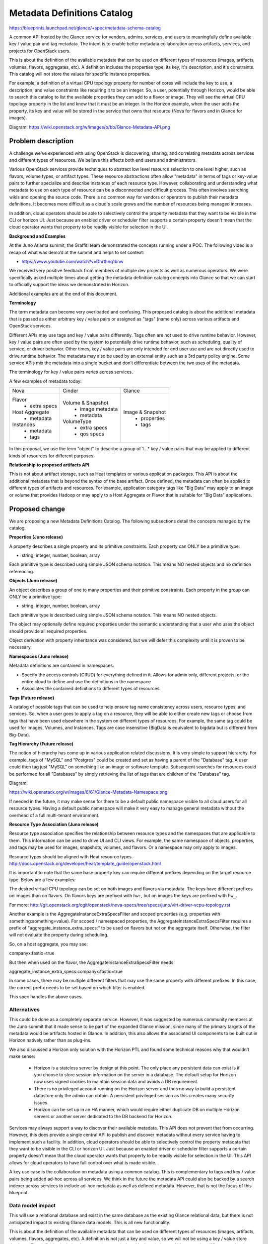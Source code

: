 ..
 This work is licensed under a Creative Commons Attribution 3.0 Unported
 License.

 http://creativecommons.org/licenses/by/3.0/legalcode

==========================================
Metadata Definitions Catalog
==========================================

https://blueprints.launchpad.net/glance/+spec/metadata-schema-catalog

A common API hosted by the Glance service for vendors, admins, services, and
users to meaningfully define available key / value pair and tag metadata.
The intent is to enable better metadata collaboration across artifacts,
services, and projects for OpenStack users.

This is about the definition of the available metadata that can be used on
different types of resources (images, artifacts, volumes, flavors, aggregates,
etc). A definition includes the properties type, its key, it's description,
and it's constraints. This catalog will not store the values for specific
instance properties.

For example, a definition of a virtual CPU topology property for number of
cores will include the key to use, a description, and value constraints like
requiring it to be an integer. So, a user, potentially through Horizon, would
be able to search this catalog to list the available properties they can add to
a flavor or image. They will see the virtual CPU topology property in the list
and know that it must be an integer. In the Horizon example, when the user adds
the property, its key and value will be stored in the service that owns that
resource (Nova for flavors and in Glance for images).

Diagram: https://wiki.openstack.org/w/images/b/bb/Glance-Metadata-API.png

Problem description
===================

A challenge we've experienced with using OpenStack is discovering, sharing,
and correlating metadata across services and different types of resources. We
believe this affects both end users and administrators.

Various OpenStack services provide techniques to abstract low level resource
selection to one level higher, such as flavors, volume types, or artifact
types. These resource abstractions often allow "metadata" in terms of tags or
key-value pairs to further specialize and describe instances of each resource
type. However, collaborating and understanding what metadata to use on each
type of resource can be a disconnected and difficult process. This often
involves searching wikis and opening the source code. There is no common way
for vendors or operators to publish their metadata definitions. It becomes more
difficult as a cloud's scale grows and the number of resources being managed
increases.

In addition, cloud operators should be able to selectively control the
property metadata that they want to be visible in the CLI or horizon UI.
Just because an enabled driver or scheduler filter supports a certain property
doesn't mean that the cloud operator wants that property to be readily visible
for selection in the UI.

**Background and Examples**

At the Juno Atlanta summit, the Graffiti team demonstrated the concepts
running under a POC. The following video is a recap of what was demo’d at
the summit and helps to set context:

* https://www.youtube.com/watch?v=Dhrthnq1bnw

We received very positive feedback from members of multiple dev projects
as well as numerous operators.  We were specifically asked multiple times
about getting the metadata definition catalog concepts into Glance so that we
can start to officially support the ideas we demonstrated in Horizon.

Additional examples are at the end of this document.

**Terminology**

The term metadata can become very overloaded and confusing.  This proposed
catalog is about the additional metadata that is passed as either arbitrary
key / value pairs or assigned as "tags" (name only) across various artifacts
and OpenStack services.

Different APIs may use tags and key / value pairs differently. Tags often
are not used to drive runtime behavior.  However, key / value pairs are
often used by the system to potentially drive runtime behavior, such as
scheduling, quality of service, or driver behavior.  Other times, key / value
pairs are only intended for end user use and are not directly used to drive
runtime behavior. The metadata may also be used by an external entity such
as a 3rd party policy engine. Some service APIs mix the metadata into a single
bucket and don’t differentiate between the two uses of the metadata.

The terminology for key / value pairs varies across services.

A few examples of metadata today:

+-------------------------+---------------------------+----------------------+
|  Nova                   | Cinder                    | Glance               |
+-------------------------+---------------------------+----------------------+
| Flavor                  | Volume & Snapshot         | Image & Snapshot     |
|  + extra specs          |  + image metadata         |  + properties        |
| Host Aggregate          |  + metadata               |  + tags              |
|  + metadata             | VolumeType                |                      |
| Instances               |  + extra specs            |                      |
|  + metadata             |  + qos specs              |                      |
|  + tags                 |                           |                      |
+-------------------------+---------------------------+----------------------+

In this proposal, we use the term "object" to describe a group of 1…* key /
value pairs that may be applied to different kinds of resources for different
purposes.

**Relationship to proposed artifacts API**

This is not about artifact storage, such as Heat templates or various
application packages. This API is about the additional metadata that is beyond
the syntax of the base artifact. Once defined, the metadata can often be
applied to different types of artifacts and resources. For example,
application category tags like "Big Data" may apply to an image or volume that
provides Hadoop or may apply to a Host Aggregate or Flavor that is suitable
for "Big Data" applications.

Proposed change
===============

We are proposing a new Metadata Definitions Catalog.  The following subsections
detail the concepts managed by the catalog.

**Properties (Juno release)**

A property describes a single property and its primitive constraints. Each
property can ONLY be a primitive type:

* string, integer, number, boolean, array

Each primitive type is described using simple JSON schema notation. This
means NO nested objects and no definition referencing.

**Objects (Juno release)**

An object describes a group of one to many properties and their primitive
constraints. Each property in the group can ONLY be a primitive type:

* string, integer, number, boolean, array

Each primitive type is described using simple JSON schema notation. This
means NO nested objects.

The object may optionally define required properties under the semantic
understanding that a user who uses the object should provide all required
properties.

Object derivation with property inheritance was considered, but we will defer
this complexity until it is proven to be necessary.

**Namespaces (Juno release)**

Metadata definitions are contained in namespaces.

- Specify the access controls (CRUD) for everything defined in it. Allows for
  admin only, different projects, or the entire cloud to define and use the
  definitions in the namespace
- Associates the contained definitions to different types of resources

**Tags (Future release)**

A catalog of possible tags that can be used to help ensure tag name consistency
across users, resource types, and services. So, when a user goes to apply a tag
on a resource, they will be able to either create new tags or choose from tags
that have been used elsewhere in the system on different types of resources.
For example, the same tag could be used for Images, Volumes, and Instances.
Tags are case insensitive (BigData is equivalent to bigdata but is different
from Big-Data).

**Tag Hierarchy (Future release)**

The notion of hierarchy has come up in various application related
discussions. It is very simple to support hierarchy. For example, tags of
"MySQL" and "Postgres" could be created and set as having a parent of the
"Database" tag. A user could then tag just "MySQL" on something like an image
or software template. Subsequent searches for resources could be performed for
all "Databases" by simply retrieving the list of tags that are children of the
"Database" tag.


Diagram:

https://wiki.openstack.org/w/images/6/61/Glance-Metadata-Namespace.png

If needed in the future, it may make sense for there to be a default public
namespace visible to all cloud users for all resource types. Having a
default public namespace will make it very easy to manage general metadata
without the overhead of a full multi-tenant environment.

**Resource Type Association (Juno release)**

Resource type association specifies the relationship between resource
types and the namespaces that are applicable to them. This information can be
used to drive UI and CLI views. For example, the same namespace of
objects, properties, and tags may be used for images, snapshots, volumes, and
flavors. Or a namespace may only apply to images.

Resource types should be aligned with Heat resource types.
http://docs.openstack.org/developer/heat/template_guide/openstack.html

It is important to note that the same base property key can require different
prefixes depending on the target resource type. Below are a few examples:

The desired virtual CPU topology can be set on both images and flavors
via metadata. The keys have different prefixes on images than on flavors.
On flavors keys are prefixed with ``hw:``, but on images the keys are prefixed
with ``hw_``.

For more: http://git.openstack.org/cgit/openstack/nova-specs/tree/specs/juno/virt-driver-vcpu-topology.rst

Another example is the AggregateInstanceExtraSpecsFilter and scoped properties
(e.g. properties with something:something=value). For scoped / namespaced
properties, the AggregateInstanceExtraSpecsFilter requires a prefix of
"aggregate_instance_extra_specs:" to be used on flavors but not on the
aggregate itself. Otherwise, the filter will not evaluate the property during
scheduling.

So, on a host aggregate, you may see:

companyx:fastio=true

But then when used on the flavor, the AggregateInstanceExtraSpecsFilter needs:

aggregate_instance_extra_specs:companyx:fastio=true

In some cases, there may be multiple different filters that may use
the same property with different prefixes. In this case, the correct prefix
needs to be set based on which filter is enabled.

This spec handles the above cases.

Alternatives
------------

This could be done as a completely separate service. However, it was suggested
by numerous community members at the Juno summit that it made sense to be part
of the expanded Glance mission, since many of the primary targets of the
metadata would be artifacts hosted in Glance. In addition, this also allows
the associated UI components to be built out in Horizon natively rather
than as plug-ins.

We also discussed a Horizon only solution with the Horizon PTL and found some
technical reasons why that wouldn’t make sense:

 + Horizon is a stateless server by design at this point. The only place any
   persistent data can exist is if you choose to store session information
   on the server in a database. The default setup for Horizon now uses
   signed cookies to maintain session data and avoids a DB requirement.
 + There is no privileged account running on the Horizon server and thus no
   way to build a persistent datastore only the admin can obtain. A persistent
   privileged session as this creates many security issues.
 + Horizon can be set up in an HA manner, which would require either duplicate
   DB on multiple Horizon servers or another server dedicated to the DB backend
   for Horizon.

Services may always support a way to discover their available metadata. This
API does not prevent that from occurring. However, this does provide a single
central API to publish and discover metadata without every service having to
implement such a facility. In addition, cloud operators should be able to
selectively control the property metadata that they want to be visible in the
CLI or horizon UI. Just because an enabled driver or scheduler filter supports
a certain property doesn't mean that the cloud operator wants that property to
be readily visible for selection in the UI. This API allows for cloud operators
to have full control over what is made visible.

A key use case is the collaboration on metadata using a common catalog. This
is complementary to tags and key / value pairs being added ad-hoc across all
services. We think in the future the metadata API could also be backed by
a search indexer across services to include ad-hoc metadata as well as defined
metadata. However, that is not the focus of this blueprint.

Data model impact
-----------------

This will use a relational database and exist in the same database as the
existing Glance relational data, but there is not anticipated impact to
existing Glance data models. This is all new functionality.

This is about the definition of the available metadata that can be used on
different types of resources (images, artifacts, volumes, flavors, aggregates,
etc). A definition is not just a key and value, so we will not be using a
key / value store database. The definition includes the properties type, its
key, it's description, and it's constraints.  When metadata is used on a
resource, a key with user supplied value will be stored on whatever service
owns that resource and is out of the scope of this spec. For example, an
instance of a key / value pair would be in the Cinder database or the
Glance registry.

Support will be added to:
* glance/db/sqlalchemy/api.py
* registry/api.py
* simple/api.py

A new package will be added at glance/db/sqlalchemy/metadata_defs_api

The table classes will be in glance/db/sqlalchemy/models_metadata_defs.py

The following DB schema is the initial suggested schema. We will improve and
take comments during code review. Constraints not shown for readability.

Suggested Basic Schema::

    Table: metadef_namespaces

    +--------------+--------------+------+-----+----------------+
    | Field        | Type         | Null | Key | Extra          |
    +--------------+--------------+------+-----+----------------+
    | id           | int(11)      | NO   | PRI | auto_increment |
    | namespace    | varchar(80)  | NO   | UNI |                |
    | display_name | varchar(80)  | YES  |     |                |
    | description  | text         | YES  |     |                |
    | visibility   | varchar(32)  | YES  |     |                |
    | protected    | tinyint(1)   | YES  |     |                |
    | owner        | varchar(255) | NO   |     |                |
    | created_at   | datetime     | NO   |     |                |
    | updated_at   | datetime     | YES  |     |                |
    +--------------+--------------+------+-----+----------------+

    Table: metadef_objects

    +--------------+-------------+------+-----+----------------+
    | Field        | Type        | Null | Key | Extra          |
    +--------------+-------------+------+-----+----------------+
    | id           | int(11)     | NO   | PRI | auto_increment |
    | namespace_id | int(11)     | NO   | MUL |                |
    | name         | varchar(80) | NO   |     |                |
    | description  | text        | YES  |     |                |
    | required     | text        | YES  |     |                |
    | json_schema  | text        | YES  |     |                |
    | created_at   | datetime    | NO   |     |                |
    | updated_at   | datetime    | YES  |     |                |
    +--------------+-------------+------+-----+----------------+

    Table: metadef_properties

    +--------------+-------------+------+-----+----------------+
    | Field        | Type        | Null | Key | Extra          |
    +--------------+-------------+------+-----+----------------+
    | id           | int(11)     | NO   | PRI | auto_increment |
    | namespace_id | int(11)     | NO   | MUL |                |
    | name         | varchar(80) | NO   |     |                |
    | json_schema  | text        | YES  |     |                |
    | created_at   | datetime    | NO   |     |                |
    | updated_at   | datetime    | YES  |     |                |
    +--------------+-------------+------+-----+----------------+

    Table: metadef_resource_types

    +------------+-------------+------+-----+----------------+
    | Field      | Type        | Null | Key | Extra          |
    +------------+-------------+------+-----+----------------+
    | id         | int(11)     | NO   | PRI | auto_increment |
    | name       | varchar(80) | NO   | UNI |                |
    | protected  | tinyint(1)  | NO   |     |                |
    | created_at | datetime    | NO   |     |                |
    | updated_at | datetime    | YES  |     |                |
    +------------+-------------+------+-----+----------------+

    Table: metadef_namespace_resource_types

    +-------------------+-------------+------+-----+-------+
    | Field             | Type        | Null | Key | Extra |
    +-------------------+-------------+------+-----+-------+
    | resource_type_id  | int(11)     | NO   | PRI |       |
    | namespace_id      | int(11)     | NO   | PRI |       |
    | properties_target | varchar(80) | YES  |     |       |
    | prefix            | varchar(80) | YES  |     |       |
    | created_at        | datetime    | NO   |     |       |
    | updated_at        | datetime    | YES  |     |       |
    +-------------------+-------------+------+-----+-------+


REST API impact
---------------

In the REST API everything is referred by namespace and name rather than
synthetic IDs. This helps to achieve portability (import / export using JSON).

APIs should allow coarse grain and fine grain access to information in order
to control data transfer bandwidth requirements.

Working with Namespaces
Basic interaction is:

 #. Get list of namespaces with overview info based on the desired filters.
    (e.g. key / values for images).
 #. Get objects

**Common Response Codes**

* Create Success: `201 Created`
* Modify Success: `200 OK`
* Delete Success: `204 No Content`
* Failure: `400 Bad Request` with details.
* Forbidden: `403 Forbidden`
* Not found: `404 Not found`       e.g. if specific entity not found
* Not found: `405 Not allowed`     e.g. if trying to delete on a list resource
* Not found: `501 Not Implemented` e.g. HEAD not implemented

**API Version**

All URLS will be under the v2 Glance API.  If it is not explicitly specified
assume /v2/<url>

Create a namespace:
    POST /metadefs/namespaces/

Namespace may optionally contain the following in addition to basic fields.

* resource_type_associations
* properties
* objects
* tags (future release)

Example Body (with no resource types, properties, objects, or tags)::

  {
    "namespace": "MyNamespace",
    "display_name": "My User Friendly Namespace",
    "description": "My description",
    "visibility": "public",
    "protected": true
  }

Replace a namespace definition (not including properties, objects, or tags):
    PUT /metadefs/namespaces/{namespace}

List Namespaces: Returns just the list of namespaces without any objects
  properties, or tags.
    GET /metadefs/namespaces/

Example Body::

    {
        "namespaces": [
            {namespace1Here},
            {namespace2Here}
        ],
        "first": "/v2/metadefs/namespaces?limit=2",
        "next": "/v2/metadefs/namespaces?marker=namespace2Here&limit=2",
        "schema": "/v2/schemas/metadefs/namespaces"
    }

    With example namespace:

    {
        "first": "/v2/metadefs/namespaces?sort_key=created_at&sort_dir=asc",
        "namespaces": [
            {
                "namespace": "OS::Compute::Quota",
                "display_name": "Flavor Quota",
                "description": "Compute drivers may enable quotas on...",
                "visibility": "public",
                "protected": true,
                "owner": "admin",
                "resource_type_associations": [
                    {
                        "name": "OS::Nova::Flavor",
                        "created_at": "2014-08-28T17:13:06Z",
                        "updated_at": "2014-08-28T17:13:06Z"
                    }
                ],
                "created_at": "2014-08-28T17:13:06Z",
                "updated_at": "2014-08-28T17:13:06Z",
                "self": "/v2/metadefs/namespaces/OS::Compute::Quota",
                "schema": "/v2/schemas/metadefs/namespace"
            },
            {
                "namespace": "OS::Compute::VirtCPUTopology",
                "display_name": "Virtual CPU Topology",
                "description": "This provides the preferred...",
                "visibility": "public",
                "protected": true,
                "owner": "admin",
                "resource_type_associations": [
                    {
                        "name": "OS::Glance::Image",
                        "prefix": "hw_",
                        "created_at": "2014-08-28T17:13:06Z",
                        "updated_at": "2014-08-28T17:13:06Z"
                    },
                    {
                        "name": "OS::Cinder::Volume",
                        "prefix": "hw_",
                        "properties_target": "image",
                        "created_at": "2014-08-28T17:13:06Z",
                        "updated_at": "2014-08-28T17:13:06Z"
                    },
                    {
                        "name": "OS::Nova::Flavor",
                        "prefix": "hw:",
                        "created_at": "2014-08-28T17:13:06Z",
                        "updated_at": "2014-08-28T17:13:06Z"
                    }
                ],
                "created_at": "2014-08-28T17:13:06Z",
                "updated_at": "2014-08-28T17:13:06Z",
                "self": "/v2/metadefs/namespaces/OS::Compute::VirtCPUTopology",
                "schema": "/v2/schemas/metadefs/namespace"
            }
        ],
        "schema": "/v2/schemas/metadefs/namespaces"
    }


Filter by adding query parameters::

 resource_types = <comma separated list> e.g. OS::Glance::Image
 visibility     = Valid values are public, private.
                  Default is to return both public namespaces and private
                  namespaces visible to the user making the request.
 limit          = Use to request a specific page size. Expect a response
                  to a limited request to return between zero and limit items.
 marker         = Specifies the namespace of the last-seen namespace.
                  The typical pattern of limit and marker is to make an initial
                  limited request and then to use the last namespace from the
                  response as the marker parameter in a subsequent limited
                  request.

Returns specific namespace including metadata definitions (properties,
  objects or tags).
    GET /metadefs/namespaces/{namespace}

Query parameters::

 resource_type  = When specified, the API will look up the prefix associated
                  with the specified resource type and will apply the prefix
                  to all properties (including object properties) prior to
                  returning the namespace. For example, if a
                  resource_type_association in the namespace for
                  OS::Nova::Flavor specifies a prefix of hw:, then all
                  properties in the namespace will be returned with
                  hw:<prop_name>. However if, OS::Glance::Image is specified
                  and the prefix is set to hw_, then the property will be
                  returned as hw_<prop_name>.

Example Body::


    {
        "namespace": "MyNamespace",
        "display_name": "My User Friendly Namespace",
        "description": "My description",
        "resource_type_associations" : [
            {
               "name" :"OS::Nova::Aggregate",
               "created_at": "2014-08-28T17:13:06Z",
               "updated_at": "2014-08-28T17:13:06Z"
            },
            {
               "name" : "OS::Nova::Flavor",
               "prefix" : "aggregate_instance_extra_specs:",
               "created_at": "2014-08-28T17:13:06Z",
               "updated_at": "2014-08-28T17:13:06Z"
            }
        ],
        "properties": {
            "nsprop1": {
                "title": "My namespace property1",
                "description": "More info here",
                "type": "boolean",
                "default": true
            }
        },
        "visibility": "public",
        "protected": true,
        "owner": "The Test Owner"
    }


Delete a namespace including all content (properties, objects and tags(future release))
    DELETE /v2/metadefs/namespaces/{namespace}

List resource types associated with a namespace
    GET /v2/metadefs/namespaces/{namespace}/resource_types

Example::

  {
    "resource_type_associations": [
        {
            "name": "OS::Glance::Image",
            "prefix": "hw_",
            "created_at": "2014-08-28T17:13:06Z",
            "updated_at": "2014-08-28T17:13:06Z"
        },
        {
            "name": "OS::Cinder::Volume",
            "prefix": "hw_",
            "properties_target": "image_metadata",
            "created_at": "2014-08-28T17:13:06Z",
            "updated_at": "2014-08-28T17:13:06Z"
        },
        {
            "name": "OS::Nova::Flavor",
            "prefix": "hw:",
            "created_at": "2014-08-28T17:13:06Z",
            "updated_at": "2014-08-28T17:13:06Z"
        }
    ]
  }

Field descriptions::

 name               - (required) Resource type names should be aligned with
                                 Heat resource types whenever possible:
                                 http://docs.openstack.org/developer/heat/template_guide/openstack.html
 prefix             - (optional) Specifies the prefix to use for the given
                                 resource type. Any properties in the
                                 namespace should be prefixed with this
                                 prefix when being applied to the specified
                                 resource type. Must include prefix separator
                                 (e.g. a colon :).
                                 Must include prefix separator (e.g. a colon :).
 properties_target  - (optional) Some resource types allow more than one
                                 key / value pair per instance.  For example,
                                 Cinder allows user and image metadata on
                                 volumes. Only the image properties metadata
                                 is evaluated by Nova (scheduling or drivers).
                                 This property allows a namespace target
                                 to remove the ambiguity.

Associate Namespace to resource type
    POST /metadefs/namespaces/{namespace}/resource_types

Example::

  {
    "name" :"OS::Cinder::Volume",
    "properties_target" : "image_metadata",
    "prefix" : "hw_",
    "created_at": "2014-08-28T17:13:06Z",
    "updated_at": "2014-08-28T17:13:06Z"
  }

De-associate Namespace from resource type
    DELETE /metadefs/namespaces/{namespace}/resource_types/{resource_type}

Get list of all possible resource types
    GET /metadefs/resource_types

**Objects**

Add Object in a specific namespace:
    POST /metadefs/namespaces/{namespace}/objects

Example::

  POST /metadefs/namespaces/CompanyXNamespace/objects

  {
    "name": "StorageQOS",
    "description": "Our available storage QOS.",
    "required": [
        "minIOPS"
    ],
    "properties": {
        "minIOPS": {
            "type": "integer",
            "description": "The minimum IOPs required",
            "default": 100,
            "minimum": 100,
            "maximum": 30000
        },
        "burstIOPS": {
            "type": "integer",
            "description": "The expected burst IOPs",
            "default": 1000,
            "minimum": 100,
            "maximum": 30000
        }
    }
  }

Replace an object definition in a namespace:
    PUT /metadefs/namespaces/{namespace}/objects/{object_name}

Delete all objects in specific namespace:
    DELETE /metadefs/namespaces/{namespace}/objects

Delete specific object in specific namespace:
    DELETE /metadefs/namespaces/{namespace}/objects/{object_name}

Get a specific object in a namespace:
    GET /metadefs/namespaces/{namespace}/objects/{object_name}

List objects in a specific namespace:

Return all objects including its schema properties
    GET /metadefs/namespaces/{namespace}/objects

Filters by adding query parameters::

 limit          = Use to request a specific page size. Expect a response
                  to a limited request to return between zero and limit items.
 marker         = Specifies the namespace of the last-seen namespace.
                  The typical pattern of limit and marker is to make an initial
                  limited request and then to use the last namespace from the
                  response as the marker parameter in a subsequent limited
                  request.

Example Body::

  {
        "objects": [
        {
            "name": "object1",
            "namespace": "my-namespace",
            "description": "my-description",
            "properties": {
                "prop1": {
                    "title": "My Property",
                    "description": "More info here",
                    "type": "boolean",
                    "default": true
                }
            }
        }
    ],
    "first": "/v2/metadefs/objects?limit=1",
    "next": "/v2/metadefs/objects?marker=object1&limit=1",
    "schema": "/v2/schema/metadefs/objects"
  }

**Properties (not in an object)**

Add Property in a specific namespace:
    POST /metadefs/namespaces/{namespace}/properties

Example::

  POST /metadefs/namespaces/OS::Compute::Hypervisor/properties

  {
        "name": "hypervisor_type",
        "type": "array",
        "description": "The type of hypervisor required",
        "items": {
            "type": "string",
            "enum": ["hyperv", "qemu", "kvm"]
         }
  }

Replace a property definition in a namespace:
    PUT /metadefs/namespaces/{namespace}/properties/{property_name}

Delete all properties in specific namespace:
    DELETE /metadefs/namespaces/{namespace}/properties

Delete Property in specific namespace:
    DELETE /metadefs/namespaces/{namespace}/properties/{property_name}

Get a specific property in a namespace:
    GET /metadefs/namespaces/{namespace}/properties/{property_name}

List properties in a specific namespace:

Returns details of all properties in a namespace including property schema:
    GET /metadefs/namespaces/{namespace}/properties

Filters by adding query parameters::

 limit          = Use to request a specific page size. Expect a response
                  to a limited request to return between zero and limit items.
 marker         = Specifies the namespace of the last-seen namespace.
                  The typical pattern of limit and marker is to make an initial
                  limited request and then to use the last namespace from the
                  response as the marker parameter in a subsequent limited
                  request.


**Namespace membership management (Deferred to Future Release)**

Allows different projects to have visibility to a non-public namespace.

For example, a cloud operator may have special hardware that is capable of
running cloud and weather simulations. Images that have a certain property
on it will get scheduled for that hardware and the operator only wants certain
projects to see that property and hide it from other projects so that the
cloud hardware isn't misused.


**Schema**

JSON Schema for Namespace::

  {
    "required": [
        "namespace"
    ],
    "properties": {
        "namespace": {
            "type": "string",
            "description": "The unique namespace text.",
            "maxLength": 80
        },
        "description": {
            "type": "string",
            "description": "Provides a user friendly description of the namespace.",
            "maxLength": 500
        },
        "display_name": {
            "type": "string",
            "description": "The user friendly name for the namespace. Used by UI if available.",
            "maxLength": 80
        },
        "owner": {
            "type": "string",
            "description": "Owner of the namespace.",
            "maxLength": 255
        },
        "visibility": {
            "enum": [
                "public",
                "private"
            ],
            "type": "string",
            "description": "Scope of namespace accessibility."
        },
        "protected": {
            "type": "boolean",
            "description": "If true, namespace will not be deletable."
        },
        "created_at": {
            "type": "string",
            "description": "Date and time of namespace creation (READ-ONLY)",
            "format": "date-time"
        },
        "updated_at": {
            "type": "string",
            "description": "Date and time of the last namespace modification (READ-ONLY)",
            "format": "date-time"
        },
        "properties": {
            "$ref": "#/definitions/property"
        },
        "objects": {
            "items": {
                "type": "object",
                "properties": {
                    "properties": {
                        "$ref": "#/definitions/property"
                    },
                    "required": {
                        "$ref": "#/definitions/stringArray"
                    },
                    "name": {
                        "type": "string"
                    },
                    "description": {
                        "type": "string"
                    }
                }
            },
            "type": "array"
        },
        "resource_type_associations": {
            "items": {
                "type": "object",
                "properties": {
                    "prefix": {
                        "type": "string"
                    },
                    "properties_target": {
                        "type": "string"
                    },
                    "name": {
                        "type": "string"
                    }
                }
            },
            "type": "array"
        },
        "schema": {
            "type": "string"
        },
        "self": {
            "type": "string"
        },
        "additionalProperties": false
    }
  }

.. note:: See Schema Definitions below for $ref.

Variations on Namespace schema:

Namespace can also contain the following:

* resource_type_associations
* properties
* objects
* tags (future release)

JSON Schema for Resource Types::

  {
    "name": "resource_type_associations",
    "links": [
        {
            "href": "{first}",
            "rel": "first"
        },
        {
            "href": "{next}",
            "rel": "next"
        },
        {
            "href": "{schema}",
            "rel": "describedby"
        }
    ],
    "properties": {
        "schema": {
            "type": "string"
        },
        "next": {
            "type": "string"
        },
        "resource_type_associations": {
            "items": {
                "additionalProperties": false,
                "required": [
                    "name"
                ],
                "name": "resource_type_association",
                "properties": {
                    "name": {
                        "type": "string",
                        "description": "Resource type names should be aligned with Heat resource types whenever possible: http://docs.openstack.org/developer/heat/template_guide/openstack.html",
                        "maxLength": 80
                    },
                    "prefix": {
                        "type": "string",
                        "description": "Specifies the prefix to use for the given resource type. Any properties in the namespace should be prefixed with this prefix when being applied to the specified resource type. Must include prefix separator (e.g. a colon :).",
                        "maxLength": 80
                    },
                    "properties_target": {
                        "type": "string",
                        "description": "Some resource types allow more than one key / value pair per instance.  For example, Cinder allows user and image metadata on volumes. Only the image properties metadata is evaluated by Nova (scheduling or drivers). This property allows a namespace target to remove the ambiguity.",
                        "maxLength": 80
                    },
                    "created_at": {
                        "type": "string",
                        "description": "Date and time of resource type association (READ-ONLY)",
                        "format": "date-time"
                    },
                    "updated_at": {
                        "type": "string",
                        "description": "Date and time of the last resource type association modification (READ-ONLY)",
                        "format": "date-time"
                    }
                }
            },
            "type": "array"
        },
        "first": {
            "type": "string"
        }
    }
  }


JSON Schema for Properties

Namespaces and Objects also contain "properties".  Properties conform to
JSON schema v4 syntax.  But are limited to the following types:
* string
* integer
* number
* boolean
* array

Each primitive type is described using simple JSON schema notation. This
means NO nested objects and no definition referencing.
.. note:: See Schema Definitions below for property defintion.

JSON Schema for Objects::

  {
    "required": [
        "name"
    ],
    "name": "object",
    "additionalProperties": false,
    "properties": {
        "name": {
            "type": "string"
        },
        "required": {
            "$ref": "#/definitions/stringArray"
        },
        "properties": {
            "$ref": "#/definitions/property"
        },
        "description": {
            "type": "string"
        },
        "created_at": {
            "type": "string",
            "description": "Date and time of object creation (READ-ONLY)",
            "format": "date-time"
        },
        "updated_at": {
            "type": "string",
            "description": "Date and time of the last object modification (READ-ONLY)",
            "format": "date-time"
        },
        "schema": {
            "type": "string"
        },
        "self": {
            "type": "string"
        }
    }
  }

Objects also contain "properties" as mentioned above.
.. note:: See Schema Definitions below for $ref.


JSON Schema common definitions::

  {
    "definitions": {
        "property": {
            "additionalProperties": {
                "required": [
                    "title",
                    "type"
                ],
                "type": "object",
                "properties": {
                    "additionalItems": {
                        "type": "boolean"
                    },
                    "enum": {
                        "type": "array"
                    },
                    "name": {
                        "type": "string"
                    },
                    "title": {
                        "type": "string"
                    },
                    "default": {},
                    "minLength": {
                        "$ref": "#/definitions/positiveIntegerDefault0"
                    },
                    "required": {
                        "$ref": "#/definitions/stringArray"
                    },
                    "maximum": {
                        "type": "number"
                    },
                    "minItems": {
                        "$ref": "#/definitions/positiveIntegerDefault0"
                    },
                    "readonly": {
                        "type": "boolean"
                    },
                    "minimum": {
                        "type": "number"
                    },
                    "maxItems": {
                        "$ref": "#/definitions/positiveInteger"
                    },
                    "maxLength": {
                        "$ref": "#/definitions/positiveInteger"
                    },
                    "uniqueItems": {
                        "default": false,
                        "type": "boolean"
                    },
                    "pattern": {
                        "type": "string",
                        "format": "regex"
                    },
                    "items": {
                        "type": "object",
                        "properties": {
                            "enum": {
                                "type": "array"
                            },
                            "type": {
                                "enum": [
                                    "array",
                                    "boolean",
                                    "integer",
                                    "number",
                                    "object",
                                    "string",
                                    null
                                ],
                                "type": "string"
                            }
                        }
                    },
                    "type": {
                        "enum": [
                            "array",
                            "boolean",
                            "integer",
                            "number",
                            "object",
                            "string",
                            null
                        ],
                        "type": "string"
                    },
                    "description": {
                        "type": "string"
                    }
                }
            },
            "type": "object"
        },
        "positiveIntegerDefault0": {
            "allOf": [
                {
                    "$ref": "#/definitions/positiveInteger"
                },
                {
                    "default": 0
                }
            ]
        },
        "stringArray": {
            "uniqueItems": true,
            "items": {
                "type": "string"
            },
            "type": "array"
        },
        "positiveInteger": {
            "minimum": 0,
            "type": "integer"
        }
    }
  }

Security impact
---------------
None

Notifications impact
--------------------
None

Other end user impact
---------------------

We intend to expose this via Horizon and are working on related blueprints.

Update python-glanceclient as needed.

Performance Impact
------------------

No changes to existing APIs or code.

This is expected to be called from Horizon when an admin wants to annotate
tags (future) or key / value pairs onto things likes images and volumes.
This API would be hit for them to get available metadata.

Other deployer impact
---------------------
DB Schema Creation for new API will now be a newer version

Default resource types will be hardcoded:
* OS::Glance::Image
* OS::Cinder::Volume
* OS::Nova::Flavor
* OS::Nova::Aggregate
* OS::Nova::Instance

glance-manage will have new commands for loading, unloading, and exporting
metadata definitions:
* db_load_metadefs - Loads metadata definitions from a specified directory
* db_unload_metadefs - Unloads all metadata definitions in the database
* db_export_metadefs - Exports metadata definitions to s a specified directory

The python-glanceclient will also support a new set of API and CLI commands
for fine grained management of the metadata definitions in the catalog.

Default definition files will be checked into glance under etc/metadefs

Please note, the default definitions are only suggestions based on potential
metadata in a given OpenStack deployment. The configuration of the actual
deployment environment will likely require the cloud operator to limit
what metadata should be made available in this catalog. They may limit it
based on enabled drivers and filters or may choose to only offer a subset
of the options offered by those drivers and filters. Just because an enabled
driver or scheduler filter supports certain properties doesn't mean that
the cloud operator wants all the properties to be readily visible for selection
in the UI.

Deployers can customize the definitions to be suitable to their cloud
deployment by deleting namespaces, modifying namespaces, creating new
namespaces, and changing namespace to resource type associations.

devstack will be modified to call this command to load in all the default
metadata definitions.

Developer impact
----------------
None (New API)

Implementation
==============

Assignee(s)
-----------

Primary assignee:
 lakshmi-sampath

Other contributors:
 wayne-okuma
 michal-dulko-f
 pawel-skowron
 pawel-koniszewski
 facundo-n-maldonado
 santiago-b-baldassin
 travis-tripp

Work Items
----------

 #. Investigate Pecan / WSME (Pecan ruled out, WSME chosen)

Changes would be made to:

 #. The database API layer to add support for CRUD operations on namespaces
 #. The database API layer to add support for CRUD operations on properties
 #. The database API layer to add support for CRUD operations on objects
 #. The database API layer to add support for CRUD operations on resource type associations
 #. The REST API for CRUD operations on the namespaces
 #. The REST API for CRUD operations on the objects
 #. The REST API for CRUD operations on the properties
 #. The REST API for CRUD operations on the resource type associations
 #. The python-glanceClient to support operations

Dependencies
============

Same dependencies as Glance, except for WSME.

The implementation will be adding WSME object marshalling.

Testing
=======

Unit tests will be added for all possible code with a goal of being able to
isolate functionality as much as possible.

Tempest tests will be added wherever possible.

Documentation Impact
====================

Docs needed for new API extension and usage

References
==========

.. Had to format links strangely in order to meet 80 character limit

`Youtube summit recap of Graffiti POC demo.
<https://www.youtube.com/watch?v=Dhrthnq1bnw>`_

`Mailing list thread after Juno summit.
<https://www.mail-archive.com/
openstack-dev@lists.openstack.org/msg25556.html>`_

`Meeting log where markwash discussed graffiti after summit.
<http://eavesdrop.openstack.org/meetings/glance/2014/
glance.2014-05-29-20.00.log.html>`_

Current glance metadata properties in documentation:

`Current documented Glance metadata properties.
<http://docs.openstack.org/cli-reference/content/chapter_cli-glance-property.html>`_

Hierarchical tagging concepts were partially inspired by AWS marketplace. In
the marketplace, you can filter by a hierarchy of categories. It made sense to
us that this would be easy to achieve across various kinds of artifacts and
resources through tags (future release).

`AWS Categories
<https://aws.amazon.com/marketplace/help/200901100#step1>`_

**Additional Examples**

*Libvirt Driver Options*

Images / Snapshots / Volumes (image metadata)

Today you can provide options to various drivers by putting metadata on
images, snapshots, and volumes.  The drivers read this information and use
them. Currently this is only documented on the wiki.

Driving it from the metadata catalog using the common format we can expose
them for easy use in the UI or CLI.  This kind of metadata ideally could be
published to the catalog programmatically.  It would be associated with
images, snapshots, and volumes.

UI Concept:

https://wiki.openstack.org/w/images/f/f7/Libvirtdriveroptions-objects.PNG

Example Data (subset)::

  {
    "objects": {
        "name": "LibVirtDriverOptions",
        "properties": {
            "hw_video_model": {
                "type": "array",
                "description": "The video image driver used.",
                "items": {
                    "type": "string",
                    "enum": [
                        "vga",
                        "cirrus",
                        "vmvga",
                        "xen",
                        "gxl"
                    ]
                }
            },
            "hw_machine_type": {
                "type": "string",
                "description": "Enables booting an ARM system using the
                                specified machine type. etc"
            },
            "hw_rng_model": {
                "type": "string",
                "description": "Adds a random-number generator device to
                                the image's instances. etc",
                "defaultValue": "virtio"
            }
        }
    }
  }


*Basic Host Aggregate / Flavor pairing of properties*

Today you can ensure that flavors are launched on specific hosts using host
aggregates.  The basic way to do that is to put the same key / value pair on
both the flavor and the host aggregate.  With a metadata catalog, an admin
could easily describe in detail the key / value pairs and their meaning in an
exportable format for use in a single cloud / region or to import for reuse in
another cloud deployment. As a very trivial example, you could use a property
to collaborate on hosts and flavors that provide SSD. A more advanced
object would be one that has different properties for things like min
IOPS, burst IOPS, etc.

/metadefs/namespace/MyHostGroups/detail

Diagram::                   

 +------------------------+
 |  MyHostGroups          |    +-----------------+
 |  +------------------+  +--> | Flavor          |
 |  |SSD               |  +    +-----------------+
 |  +------------------+  |    +-----------------+
 |                        +--> | Host Aggregate  |
 +------------------------+    +-----------------+

Example::

  {
    "namespace": "MyHostGroups",
    "title": "My Host Groups",
    "description": "Different ways that we like to group our private cloud",
    "resource_type_associations" : [
        {
           "name" :"OS::Nova::Aggregate"
        },
        {
           "name" : "OS::Nova::Flavor",
           "prefix" : "aggregate_instance_extra_specs:"
        }
    ],
    "objects": {
        "name": "SSD",
        "properties": {
            "MyHostGroups:SSD": {
                "title": "SSD",
                "description": "Describe instances with SSD storage.",
                "type": "boolean",
                "default": true
            }
        }
    },
    "visibility": "public",
    "protected": true,
    "owner": "The Test Owner"
  }

*Sample Namespace with properties and objects*

/metadefs/namespace/MyNamespace/detail

Example::

  {
    "namespace": "MyNamespace",
    "display_name": "My User Friendly Namespace",
    "description": "My description",
    "resource_type_associations": [
        {
            "name": "OS::Glance::Image",
            "prefix": "hw_",
            "created_at": "2014-08-28T17:13:06Z",
            "updated_at": "2014-08-28T17:13:06Z"
        },
        {
            "name": "OS::Cinder::Volume",
            "prefix": "hw_",
            "properties_target": "image_metadata",
            "created_at": "2014-08-28T17:13:06Z",
            "updated_at": "2014-08-28T17:13:06Z"
        },
        {
            "name": "OS::Nova::Flavor",
            "prefix": "filter1:",
            "created_at": "2014-08-28T17:13:06Z",
            "updated_at": "2014-08-28T17:13:06Z"
        }
    ],
    "properties": {
        "nsprop1": {
            "title": "My namespace property1",
            "description": "More info here",
            "type": "boolean",
            "default": true
        },
        "nsprop2": {
            "title": "My namespace property2",
            "description": "More info here",
            "type": "string",
            "default": "value1"
        }
    },
    "objects": [
        {
            "name": "object1",
            "namespace": "MyNamespace",
            "description": "My object1 description",
            "properties": {
                "prop1": {
                    "title": "My object1 property1",
                    "description": "More info here",
                    "type": "array",
                    "items": {
                        "type": "string"
                    }
                }
            }
        },
        {
            "name": "object2",
            "namespace": "MyNamespace",
            "description": "My object2 description",
            "properties": {
                "prop1": {
                    "title": "My object2 property1",
                    "description": "More info here",
                    "type": "integer",
                    "default": 20
                }
            }
        }
    ],
    "visibility": "public",
    "protected": true,
    "owner": "The Test Owner"
  }
